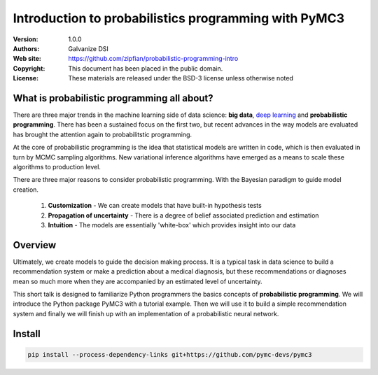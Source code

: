 *******************************************************
Introduction to probabilistics programming with PyMC3
*******************************************************

:Version: 1.0.0
:Authors: Galvanize DSI
:Web site: https://github.com/zipfian/probabilistic-programming-intro
:Copyright: This document has been placed in the public domain.
:License: These materials are released under the BSD-3 license unless otherwise noted

What is probabilistic programming all about?
-----------------------------------------------

There are three major trends in the machine learning side of data
science: **big data**, `deep learning <https://en.wikipedia.org/wiki/Deep_learning>`_ and **probabilistic
programming**.  There has been a sustained focus on the first two, but
recent advances in the way models are evaluated has brought the
attention again to probabilitstic programming.

At the core of probabilistic programming is the idea that statistical
models are written in code, which is then evaluated in turn by MCMC
sampling algorithms.  New variational inference algorithms have
emerged as a means to scale these algorithms to production level.

There are three major reasons to consider probabilistic programming.
With the Bayesian paradigm to guide model creation.

  1. **Customization** - We can create models that have built-in hypothesis tests
  2. **Propagation of uncertainty** - There is a degree of belief associated prediction and estimation
  3. **Intuition** - The models are essentially 'white-box' which provides insight into our data 
     
Overview
---------------------

Ultimately, we create models to guide the decision making process.  It
is a typical task in data science to build a recommendation system or
make a prediction about a medical diagnosis, but these recommendations
or diagnoses mean so much more when they are accompanied by an
estimated level of uncertainty.

This short talk is designed to familiarize Python programmers the basics
concepts of **probabilistic programming**.  We will introduce the
Python package PyMC3 with a tutorial example.  Then we will use it to
build a simple recommendation system and finally we will finish up
with an implementation of a probabilistic neural network.

Install
---------------

.. code:: bash
   
   pip install --process-dependency-links git+https://github.com/pymc-devs/pymc3

